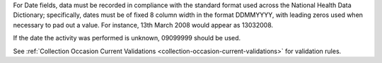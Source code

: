 For Date fields, data must be recorded in compliance with the standard format
used across the National Health Data Dictionary; specifically, dates must be
of fixed 8 column width in the format DDMMYYYY, with leading zeros used when
necessary to pad out a value. For instance, 13th March 2008 would appear as
13032008.

If the date the activity was performed is unknown, 09099999 should be used.

See :ref:`Collection Occasion Current Validations <collection-occasion-current-validations>` for validation rules.
